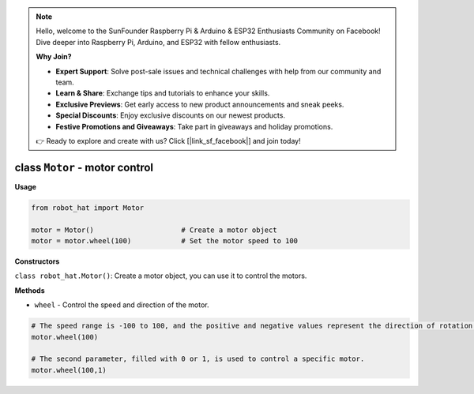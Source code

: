 .. note::

    Hello, welcome to the SunFounder Raspberry Pi & Arduino & ESP32 Enthusiasts Community on Facebook! Dive deeper into Raspberry Pi, Arduino, and ESP32 with fellow enthusiasts.

    **Why Join?**

    - **Expert Support**: Solve post-sale issues and technical challenges with help from our community and team.
    - **Learn & Share**: Exchange tips and tutorials to enhance your skills.
    - **Exclusive Previews**: Get early access to new product announcements and sneak peeks.
    - **Special Discounts**: Enjoy exclusive discounts on our newest products.
    - **Festive Promotions and Giveaways**: Take part in giveaways and holiday promotions.

    👉 Ready to explore and create with us? Click [|link_sf_facebook|] and join today!

.. _class_motor:

class ``Motor`` - motor control
===========================================

**Usage**

.. code-block:: python

    from robot_hat import Motor

    motor = Motor()                     # Create a motor object
    motor = motor.wheel(100)            # Set the motor speed to 100

**Constructors**

``class robot_hat.Motor()``: Create a motor object, you can use it to control the motors.

**Methods**

-  ``wheel`` - Control the speed and direction of the motor.

.. code-block:: python

    # The speed range is -100 to 100, and the positive and negative values represent the direction of rotation of the motor.
    motor.wheel(100)

    # The second parameter, filled with 0 or 1, is used to control a specific motor.
    motor.wheel(100,1)
